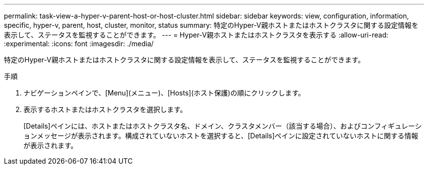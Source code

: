 ---
permalink: task-view-a-hyper-v-parent-host-or-host-cluster.html 
sidebar: sidebar 
keywords: view, configuration, information, specific, hyper-v, parent, host, cluster, monitor, status 
summary: 特定のHyper-V親ホストまたはホストクラスタに関する設定情報を表示して、ステータスを監視することができます。 
---
= Hyper-V親ホストまたはホストクラスタを表示する
:allow-uri-read: 
:experimental: 
:icons: font
:imagesdir: ./media/


[role="lead"]
特定のHyper-V親ホストまたはホストクラスタに関する設定情報を表示して、ステータスを監視することができます。

.手順
. ナビゲーションペインで、[Menu](メニュー)、[Hosts](ホスト保護)の順にクリックします。
. 表示するホストまたはホストクラスタを選択します。
+
[Details]ペインには、ホストまたはホストクラスタ名、ドメイン、クラスタメンバー（該当する場合）、およびコンフィギュレーションメッセージが表示されます。構成されていないホストを選択すると、[Details]ペインに設定されていないホストに関する情報が表示されます。


